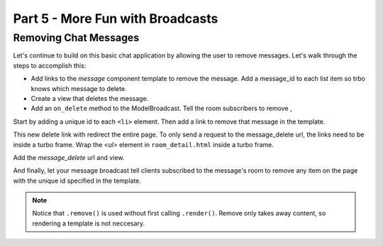 =====================================
Part 5 - More Fun with Broadcasts
=====================================

Removing Chat Messages
======================

Let's continue to build on this basic chat application by allowing the user to remove messages. Let's walk through the steps to accomplish this:

* Add links to the `message` component template to remove the message.  Add a message_id to each list item so trbo knows which message to delete.
* Create a view that deletes the message.
* Add an ``on_delete`` method to the ModelBroadcast.  Tell the room subscribers to remove ,


Start by adding a unique id to each ``<li>`` element.  Then add a link to remove that message in the template.

.. code-block:: html
    :caption: templates/chat/components/message.html

    <li id="message-{{message.id}}">{{message.created_at}}: {{message.text}} <a href="{% url 'message_delete' message.id %}">[Remove]</a></li>


This new delete link with redirect the entire page.  To only send a request to the message_delete url, the links need to be inside a turbo frame.  Wrap the `<ul>` element in ``room_detail.html`` inside a turbo frame.

.. code-block:: html
    :caption: templates/chat/room_detail.html
    :emphasize-lines: 1,7

    <turbo-frame id="message-list">
        <ul id="messages">
            {% for message in room.messages.all%}
                {% include "chat/components/message.html"  with message=message only %}
            {% endfor %}
        </ul>
    </turbo-frame>



Add the `message_delete` url and view.

.. code-block:: python
    :caption: turbotutorial/urls.py

    urlpatterns = [
       ...
       path("message/<pk:message_id>/delete", views.message_delete, name="message_delete"),
    ]

.. code-block:: python
    :caption: chat/views.py

    from django.http import HttpResponse

    ...

    def message_delete(request, message_id):
        message = get_object_or_404(Message, pk=message_id)
        message.delete()
        return HttpResponse()

And finally, let your message broadcast tell clients subscribed to the message's room to remove any item on the page with the unique id specified in the template.

.. code-block:: python
    :caption: chat/broadcasts.py

    @turbo.register(Message)
    class MessageBroadcast(turbo.ModelBroadcast):

        ...

        def on_delete(self, message, *args, **kwargs):
            message.room.turbo.remove(id=f"message-{message.id}")


.. note::
   Notice that ``.remove()`` is used without first calling ``.render()``.  Remove only takes away content, so rendering a template is not neccesary.

